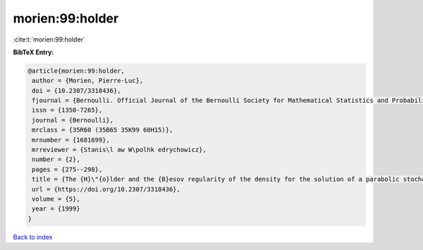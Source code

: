 morien:99:holder
================

:cite:t:`morien:99:holder`

**BibTeX Entry:**

.. code-block:: bibtex

   @article{morien:99:holder,
    author = {Morien, Pierre-Luc},
    doi = {10.2307/3318436},
    fjournal = {Bernoulli. Official Journal of the Bernoulli Society for Mathematical Statistics and Probability},
    issn = {1350-7265},
    journal = {Bernoulli},
    mrclass = {35R60 (35B65 35K99 60H15)},
    mrnumber = {1681699},
    mrreviewer = {Stanis\l aw W\polhk edrychowicz},
    number = {2},
    pages = {275--298},
    title = {The {H}\"{o}lder and the {B}esov regularity of the density for the solution of a parabolic stochastic partial differential equation},
    url = {https://doi.org/10.2307/3318436},
    volume = {5},
    year = {1999}
   }

`Back to index <../By-Cite-Keys.rst>`_
